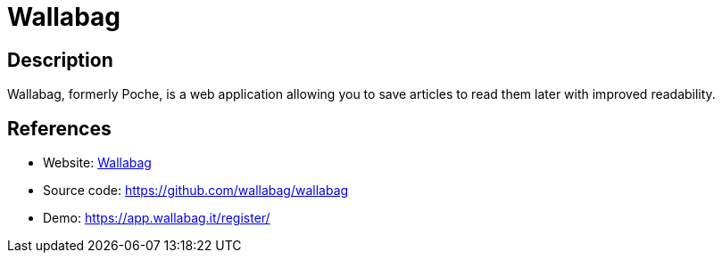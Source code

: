 = Wallabag

:Name:          Wallabag
:Language:      Wallabag
:License:       MIT
:Topic:         Read it Later Lists
:Category:      
:Subcategory:   

// END-OF-HEADER. DO NOT MODIFY OR DELETE THIS LINE

== Description

Wallabag, formerly Poche, is a web application allowing you to save articles to read them later with improved readability.

== References

* Website: https://www.wallabag.org[Wallabag]
* Source code: https://github.com/wallabag/wallabag[https://github.com/wallabag/wallabag]
* Demo: https://app.wallabag.it/register/[https://app.wallabag.it/register/]
